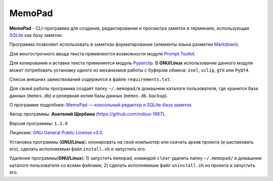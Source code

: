 MemoPad
=======

**MemoPad** - CLI-программа для создания, редактирования и просмотра
заметок в терминале, использующая
`SQLite <https://www.sqlite.org>`__ как базу заметок.

Программа позволяет использовать в заметках форматирование (элементы
языка разметки
`Markdown <https://www.markdownguide.org/basic-syntax>`__).

Для многострочного ввода текста применяются возможности модуля
`Prompt Toolkit <https://github.com/prompt-toolkit/python-prompt-toolkit>`__.

Для копирования и вставки текста применяется модуль
`Pyperclip <https://pyperclip.readthedocs.io/en/latest>`__. В
**GNU/Linux** использование данного модуля может потребовать установку
одного из механизмов работы с буфером обмена: ``xsel``, ``xclip``,
``gtk`` или ``PyQt4``.

Список внешних заимствований содержится в файле ``requirements.txt``.

Для своей работы программа создаёт папку ``~/.memopad/``\ в домашнем
каталоге пользователя, где хранится база данных (``memos.db``) и
резервная копия базы данных (``memos.db.backup``).

О программе подробнее: `MemoPad — консольный редактор и SQLite-база
заметок <https://avshcherbina.ru/#memopad>`__

Автор программы: **Анатолий Щербина** (https://github.com/nobus-1967).

Версия программы: ``1.2.0``

Лицензия: `GNU General Public License
v3.0 <LICENSE.md>`__.

Установка программы (**GNU/Linux**): клонировать на свой компьютер или скачать архив проекта (и распаковать его), сделать исполняемым файл ``install.sh`` и запустить его.

Удаление программы(**GNU/Linux**): 1) запустить ``memopad``, командой ``clear`` удалить папку ``~/.memopad/`` в домашнем каталоге пользователя со всеми файлами; 2) сделать исполняемым файл ``uninstall.sh`` из проекта и запустить его.